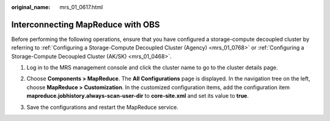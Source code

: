 :original_name: mrs_01_0617.html

.. _mrs_01_0617:

Interconnecting MapReduce with OBS
==================================

Before performing the following operations, ensure that you have configured a storage-compute decoupled cluster by referring to :ref:`Configuring a Storage-Compute Decoupled Cluster (Agency) <mrs_01_0768>` or :ref:`Configuring a Storage-Compute Decoupled Cluster (AK/SK) <mrs_01_0468>`.

#. Log in to the MRS management console and click the cluster name to go to the cluster details page.

#. Choose **Components > MapReduce**. The **All Configurations** page is displayed. In the navigation tree on the left, choose **MapReduce > Customization**. In the customized configuration items, add the configuration item **mapreduce.jobhistory.always-scan-user-dir** to **core-site.xml** and set its value to **true**.

   |image1|

#. Save the configurations and restart the MapReduce service.

.. |image1| image:: /_static/images/en-us_image_0000001349257365.png
